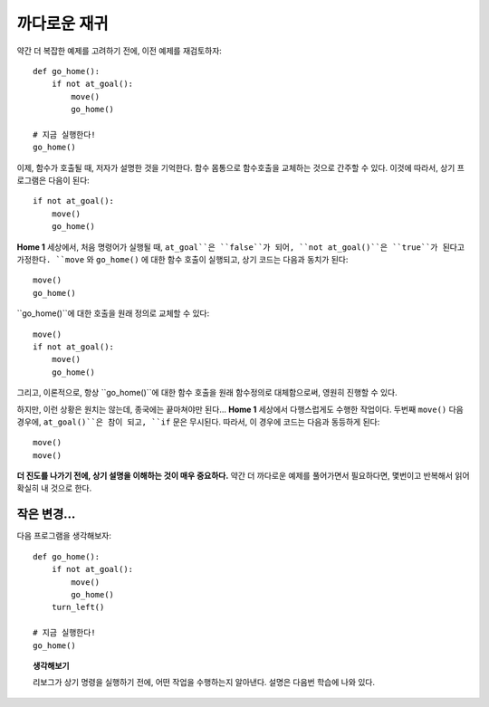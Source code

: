 까다로운 재귀
================

약간 더 복잡한 예제를 고려하기 전에,
이전 예제를 재검토하자::

    def go_home():
        if not at_goal():
            move()
            go_home()

    # 지금 실행한다!
    go_home()

이제, 함수가 호출될 때, 저자가 설명한 것을 기억한다.
함수 몸통으로 함수호출을 교체하는 것으로 간주할 수 있다.
이것에 따라서, 상기 프로그램은 다음이 된다::

    if not at_goal():
        move()
        go_home()

**Home 1** 세상에서, 처음 명령어가 실행될 때, 
``at_goal``은 ``false``가 되어, ``not at_goal()``은 ``true``가 된다고
가정한다.
``move`` 와 ``go_home()`` 에 대한 함수 호출이 실행되고,
상기 코드는 다음과 동치가 된다::

        move()
        go_home()

``go_home()``에 대한 호출을 원래 정의로 교체할 수 있다::

        move()
        if not at_goal():
            move()
            go_home()

그리고, 이론적으로, 항상 ``go_home()``에 대한 함수 호출을 원래 함수정의로 
대체함으로써, 영원히 진행할 수 있다.

하지만, 이런 상황은 원치는 않는데, 종국에는 끝마쳐야만 된다...
**Home 1** 세상에서 다행스럽게도 수행한 작업이다.
두번째 ``move()`` 다음 경우에, ``at_goal()``은 참이 되고,
``if`` 문은 무시된다. 따라서, 이 경우에 코드는 다음과 동등하게 된다::

        move()
        move()

**더 진도를 나가기 전에, 상기 설명을 이해하는 것이 매우 중요하다.**
약간 더 까다로운 예제를 풀어가면서 필요하다면, 몇번이고 반복해서 읽어 확실히 내 것으로 한다.

작은 변경...
---------------

다음 프로그램을 생각해보자::

    def go_home():
        if not at_goal():
            move()
            go_home()
        turn_left()

    # 지금 실행한다!
    go_home()

.. topic:: 생각해보기

    리보그가 상기 명령을 실행하기 전에, 어떤 작업을 수행하는지 알아낸다.
    설명은 다음번 학습에 나와 있다.


